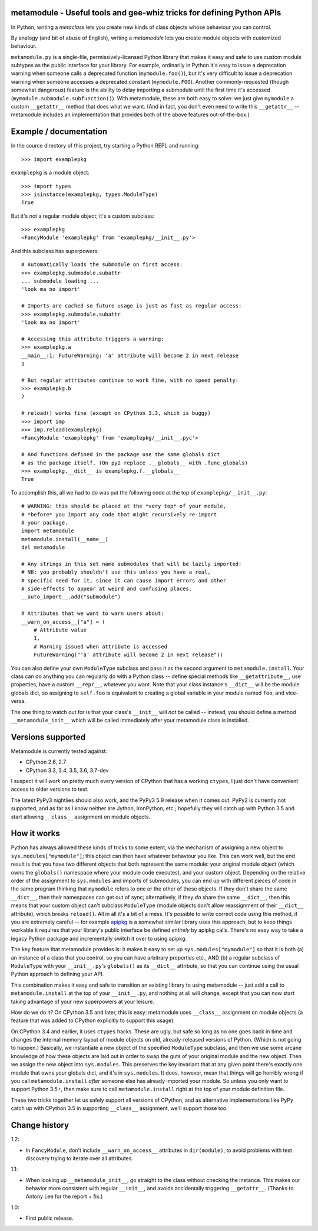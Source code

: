 metamodule - Useful tools and gee-whiz tricks for defining Python APIs
======================================================================

In Python, writing a *metaclass* lets you create new kinds of class
objects whose behaviour you can control.

By analogy (and bit of abuse of English), writing a *metamodule* lets
you create module objects with customized behaviour.

``metamodule.py`` is a single-file, permissively-licensed Python
library that makes it easy and safe to use custom module subtypes as
the public interface for your library. For example, ordinarily in
Python it's easy to issue a deprecation warning when someone calls a
deprecated function (``mymodule.foo()``), but it's very difficult to
issue a deprecation warning when someone accesses a deprecated
constant (``mymodule.FOO``). Another commonly-requested (though
somewhat dangerous) feature is the ability to delay importing a
submodule until the first time it's accessed
(``mymodule.submodule.subfunction()``). With metamodule, these are
both easy to solve: we just give ``mymodule`` a custom ``__getattr__``
method that does what we want. (And in fact, you don't even need to
write this ``__getattr__`` -- metamodule includes an implementation
that provides both of the above features out-of-the-box.)


Example / documentation
=======================

In the source directory of this project, try starting a Python REPL
and running::

    >>> import examplepkg

``examplepkg`` is a module object::

    >>> import types
    >>> isinstance(examplepkg, types.ModuleType)
    True

But it's not a regular module object; it's a custom subclass::

    >>> examplepkg
    <FancyModule 'examplepkg' from 'examplepkg/__init__.py'>

And this subclass has superpowers::

    # Automatically loads the submodule on first access:
    >>> examplepkg.submodule.subattr
    ... submodule loading ...
    'look ma no import'

    # Imports are cached so future usage is just as fast as regular access:
    >>> examplepkg.submodule.subattr
    'look ma no import'

    # Accessing this attribute triggers a warning:
    >>> examplepkg.a
    __main__:1: FutureWarning: 'a' attribute will become 2 in next release
    1

    # But regular attributes continue to work fine, with no speed penalty:
    >>> examplepkg.b
    2

    # reload() works fine (except on CPython 3.3, which is buggy)
    >>> import imp
    >>> imp.reload(examplepkg)
    <FancyModule 'examplepkg' from 'examplepkg/__init__.pyc'>

    # And functions defined in the package use the same globals dict
    # as the package itself. (On py2 replace .__globals__ with .func_globals)
    >>> examplepkg.__dict__ is examplepkg.f.__globals__
    True

To accomplish this, all we had to do was put the following code at the
top of ``examplepkg/__init__.py``::

    # WARNING: this should be placed at the *very top* of your module,
    # *before* you import any code that might recursively re-import
    # your package.
    import metamodule
    metamodule.install(__name__)
    del metamodule

    # Any strings in this set name submodules that will be lazily imported:
    # NB: you probably shouldn't use this unless you have a real,
    # specific need for it, since it can cause import errors and other
    # side-effects to appear at weird and confusing places.
    __auto_import__.add("submodule")

    # Attributes that we want to warn users about:
    __warn_on_access__["a"] = (
        # Attribute value
        1,
        # Warning issued when attribute is accessed
        FutureWarning("'a' attribute will become 2 in next release"))

You can also define your own ``ModuleType`` subclass and pass it as
the second argument to ``metamodule.install``. Your class can do
anything you can regularly do with a Python class -- define special
methods like ``__getattribute__``, use properties, have a custom
``__repr__``, whatever you want. Note that your class instance's
``__dict__`` will be the module globals dict, so assigning to
``self.foo`` is equivalent to creating a global variable in your
module named ``foo``, and vice-versa.

The one thing to watch out for is that your class's ``__init__`` will
*not* be called -- instead, you should define a method
``__metamodule_init__`` which will be called immediately after your
metamodule class is installed.


Versions supported
==================

Metamodule is currently tested against:

* CPython 2.6, 2.7
* CPython 3.3, 3.4, 3.5, 3.6, 3.7-dev

I suspect it will *work* on pretty much every version of CPython that
has a working ``ctypes``, I just don't have convenient access to older
versions to test.

The latest PyPy3 nightlies should also work, and the PyPy3 5.9 release
when it comes out. PyPy2 is currently not supported, and as far as I
know neither are Jython, IronPython, etc.; hopefully they will catch
up with Python 3.5 and start allowing ``__class__`` assignment on
module objects.


How it works
============

Python has always allowed these kinds of tricks to some extent, via
the mechanism of assigning a new object to
``sys.modules["mymodule"]``; this object can then have whatever
behaviour you like. This can work well, but the end result is that you
have two different objects that both represent the same module: your
original module object (which owns the ``globals()`` namespace where
your module code executes), and your custom object. Depending on the
relative order of the assignment to ``sys.modules`` and imports of
submodules, you can end up with different pieces of code in the same
program thinking that ``mymodule`` refers to one or the other of these
objects. If they don't share the same ``__dict__``, then their
namespaces can get out of sync; alternatively, if they *do* share the
same ``__dict__``, then this means that your custom object can't
subclass ``ModuleType`` (module objects don't allow reassignment of
their ``__dict__`` attribute), which breaks ``reload()``. All in all
it's a bit of a mess. It's possible to write correct code using this
method, if you are extremely careful -- for example `apipkg
<https://pypi.python.org/pypi/apipkg/>`_ is a somewhat similar library
uses this approach, but to keep things workable it requires that your
library's public interface be defined *entirely* by apipkg
calls. There's no easy way to take a legacy Python package and
incrementally switch it over to using apipkg.

The key feature that metamodule provides is: it makes it easy to set
up ``sys.modules["mymodule"]`` so that it is both (a) an instance of a
class that you control, so you can have arbitrary properties etc.,
AND (b) a regular subclass of ``ModuleType`` with your
``__init__.py``'s ``globals()`` as its ``__dict__`` attribute, so that
you can continue using the usual Python approach to defining your
API.

This combination makes it easy and safe to transition an existing
library to using metamodule -- just add a call to
``metamodule.install`` at the top of your ``__init__.py``, and nothing
at all will change, except that you can now start taking advantage of
your new superpowers at your leisure.

How do we do it? On CPython 3.5 and later, this is easy: metamodule
uses ``__class__`` assignment on module objects (a feature that was
added to CPython explicitly to support this usage).

On CPython 3.4 and earlier, it uses ``ctypes`` hacks. These are ugly,
but safe so long as no one goes back in time and changes the internal
memory layout of module objects on old, already-released versions of
Python. (Which is not going to happen.) Basically, we instantiate a
new object of the specified ``ModuleType`` subclass, and then we use
some arcane knowledge of how these objects are laid out in order to
swap the guts of your original module and the new object. Then we
assign the new object into ``sys.modules``. This preserves the key
invariant that at any given point there's exactly one module that owns
your globals dict, and it's in ``sys.modules``. It does, however, mean
that things will go horribly wrong if you call ``metamodule.install``
*after* someone else has already imported your module. So unless you
only want to support Python 3.5+, then make sure to call
``metamodule.install`` right at the top of your module definition
file.

These two tricks together let us safely support all versions of
CPython, and as alternative implementations like PyPy catch up with
CPython 3.5 in supporting ``__class__`` assignment, we'll support
those too.


Change history
==============

1.2:

* In ``FancyModule``, don't include ``__warn_on_access__`` attributes
  in ``dir(module)``, to avoid problems with test discovery trying to
  iterate over all attributes.

1.1:

* When looking up ``__metamodule_init__``, go straight to the class
  without checking the instance. This makes our behavior more
  consistent with regular ``__init__``, and avoids accidentally
  triggering ``__getattr__``. (Thanks to Antony Lee for the report +
  fix.)

1.0:

* First public release.
